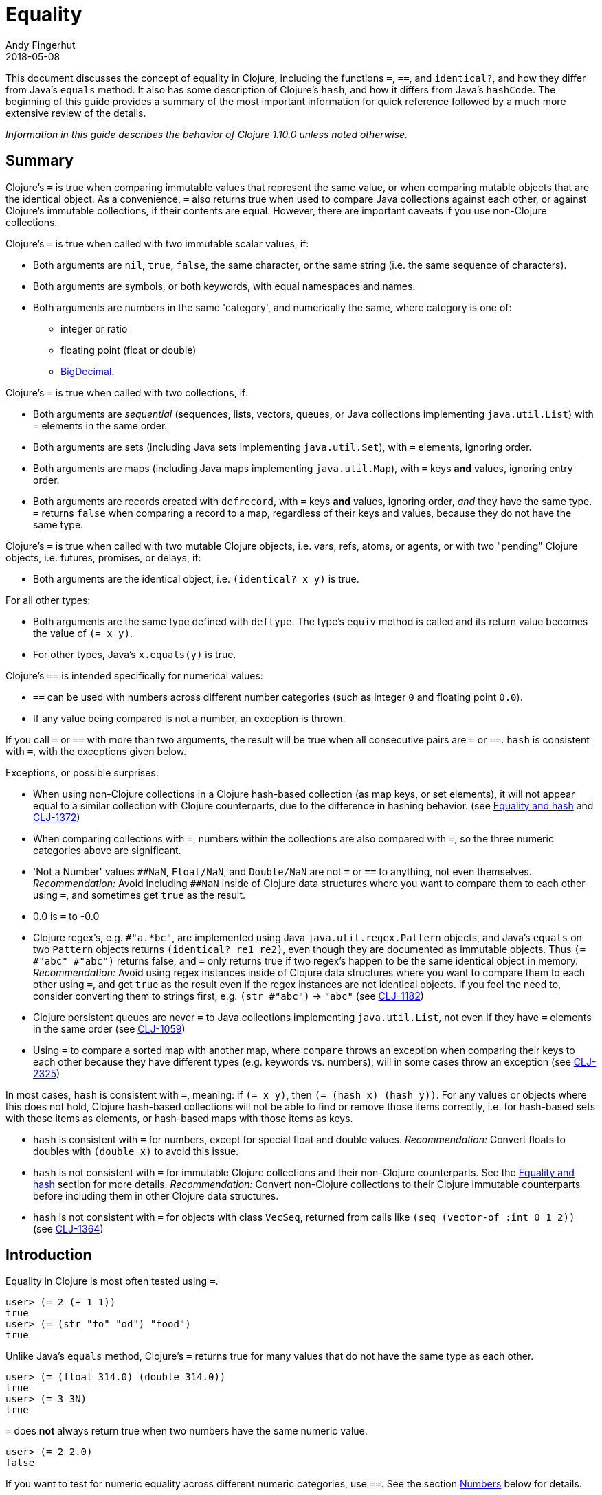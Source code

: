 = Equality
Andy Fingerhut
2018-05-08
:type: guides
:toc: macro
:icons: font

ifdef::env-github,env-browser[:outfilesuffix: .adoc]

This document discusses the concept of equality in Clojure, including the functions `=`, `==`, and `identical?`, and how they differ from Java's `equals` method.  It also has some description of Clojure's `hash`, and how it differs from Java's `hashCode`. The beginning of this guide provides a summary of the most important information for quick reference followed by a much more extensive review of the details.

_Information in this guide describes the behavior of Clojure 1.10.0 unless noted otherwise._

== Summary

Clojure's `=` is true when comparing immutable values that represent
the same value, or when comparing mutable objects that are the
identical object.  As a convenience, `=` also returns true when used
to compare Java collections against each other, or against Clojure's
immutable collections, if their contents are equal.  However, there
are important caveats if you use non-Clojure collections.

Clojure's `=` is true when called with two immutable scalar values, if:

* Both arguments are `nil`, `true`, `false`, the same character, or
  the same string (i.e. the same sequence of characters).
* Both arguments are symbols, or both keywords, with equal namespaces and names.
* Both arguments are numbers in the same 'category', and numerically
  the same, where category is one of:
** integer or ratio
** floating point (float or double)
** https://docs.oracle.com/javase/8/docs/api/java/math/BigDecimal.html[BigDecimal].

Clojure's `=` is true when called with two collections, if:

* Both arguments are _sequential_ (sequences, lists, vectors, queues,
  or Java collections implementing `java.util.List`) with `=` elements
  in the same order.
* Both arguments are sets (including Java sets implementing
  `java.util.Set`), with `=` elements, ignoring order.
* Both arguments are maps (including Java maps implementing
  `java.util.Map`), with `=` keys *and* values, ignoring entry order.
* Both arguments are records created with `defrecord`, with `=` keys
  *and* values, ignoring order, _and_ they have the same type.  `=`
  returns `false` when comparing a record to a map, regardless of
  their keys and values, because they do not have the same type.

Clojure's `=` is true when called with two mutable Clojure objects,
i.e. vars, refs, atoms, or agents, or with two "pending" Clojure
objects, i.e. futures, promises, or delays, if:

* Both arguments are the identical object, i.e. `(identical?  x y)` is true.

For all other types:

* Both arguments are the same type defined with `deftype`.  The type's
  `equiv` method is called and its return value becomes the value of
  `(= x y)`.
* For other types, Java's `x.equals(y)` is true.

Clojure's `==` is intended specifically for numerical values:

* `==` can be used with numbers across different number categories (such as integer `0` and floating point `0.0`).
* If any value being compared is not a number, an exception is thrown.

If you call `=` or `==` with more than two arguments, the result will
be true when all consecutive pairs are `=` or `==`.  `hash` is
consistent with `=`, with the exceptions given below.

Exceptions, or possible surprises:

* When using non-Clojure collections in a Clojure hash-based
  collection (as map keys, or set elements), it will not appear equal
  to a similar collection with Clojure counterparts, due to the
  difference in hashing behavior.  (see
  <<xref/../equality#equality_and_hash,Equality and hash>> and
  https://clojure.atlassian.net/browse/CLJ-1372[CLJ-1372])
* When comparing collections with `=`, numbers within the collections
  are also compared with `=`, so the three numeric categories above
  are significant.
* 'Not a Number' values `pass:[##NaN]`, `Float/NaN`, and `Double/NaN` are not
  `=` or `==` to anything, not even themselves.
  _Recommendation:_ Avoid including `pass:[##NaN]` inside of Clojure data
  structures where you want to compare them to each other using `=`,
  and sometimes get `true` as the result.
* 0.0 is `=` to -0.0
* Clojure regex's, e.g. `#"a.*bc"`, are implemented using Java
  `java.util.regex.Pattern` objects, and Java's `equals` on two
  `Pattern` objects returns `(identical? re1 re2)`, even though they
  are documented as immutable objects.  Thus `(= #"abc" #"abc")`
  returns false, and `=` only returns true if two regex's happen to be
  the same identical object in memory.  _Recommendation:_ Avoid using
  regex instances inside of Clojure data structures where you want to
  compare them to each other using `=`, and get `true` as the result
  even if the regex instances are not identical objects.  If you feel
  the need to, consider converting them to strings first, e.g. `(str
  #"abc")` -> `"abc"` (see
  https://clojure.atlassian.net/browse/CLJ-1182[CLJ-1182])
* Clojure persistent queues are never `=` to Java collections
  implementing `java.util.List`, not even if they have `=` elements in
  the same order (see
  https://clojure.atlassian.net/browse/CLJ-1059[CLJ-1059])
* Using `=` to compare a sorted map with another map, where `compare`
  throws an exception when comparing their keys to each other because
  they have different types (e.g. keywords vs. numbers), will in some
  cases throw an exception (see
  https://clojure.atlassian.net/browse/CLJ-2325[CLJ-2325])

In most cases, `hash` is consistent with `=`, meaning: if `(= x y)`,
then `(= (hash x) (hash y))`.  For any values or objects where this
does not hold, Clojure hash-based collections will not be able to find
or remove those items correctly, i.e. for hash-based sets with those
items as elements, or hash-based maps with those items as keys.

* `hash` is consistent with `=` for numbers, except for special float
  and double values.  _Recommendation:_ Convert floats to doubles with
  `(double x)` to avoid this issue.
* `hash` is not consistent with `=` for immutable Clojure collections
  and their non-Clojure counterparts.  See the
  <<xref/../equality#equality_and_hash,Equality and hash>>
  section for more details.  _Recommendation:_ Convert
  non-Clojure collections to their Clojure immutable counterparts
  before including them in other Clojure data structures.
* `hash` is not consistent with `=` for objects with class `VecSeq`,
  returned from calls like `(seq (vector-of :int 0 1 2))` (see
  https://clojure.atlassian.net/browse/CLJ-1364[CLJ-1364])

== Introduction

Equality in Clojure is most often tested using `=`.

[source,clojure]
----
user> (= 2 (+ 1 1))
true
user> (= (str "fo" "od") "food")
true
----

Unlike Java's `equals` method, Clojure's `=` returns true for many
values that do not have the same type as each other.

[source,clojure]
----
user> (= (float 314.0) (double 314.0))
true
user> (= 3 3N)
true
----

`=` does *not* always return true when two numbers have the same
numeric value.

[source,clojure]
----
user> (= 2 2.0)
false
----

If you want to test for numeric equality across different numeric categories, use `==`.  See the section <<xref/../equality#numbers,Numbers>> below for details.

Sequential collections (sequences, vectors, lists, and queues) with equal elements in the same order are equal:

[source,clojure]
----
user> (range 3)
(0 1 2)
user> (= [0 1 2] (range 3))
true
user> (= [0 1 2] '(0 1 2))
true
;; not = because different order
user> (= [0 1 2] [0 2 1])
false
;; not = because different number of elements
user> (= [0 1] [0 1 2])
false
;; not = because 2 and 2.0 are not =
user> (= '(0 1 2) '(0 1 2.0))
false
----

Two sets are equal if they have equal elements.  Sets are normally unordered but even with sorted sets, the sort order is not considered when comparing for equality.

[source,clojure]
----
user> (def s1 #{1999 2001 3001})
#'user/s1
user> s1
#{2001 1999 3001}
user> (def s2 (sorted-set 1999 2001 3001))
#'user/s2
user> s2
#{1999 2001 3001}
user> (= s1 s2)
true
----

Two maps are equal if they have the same set of keys, and each key
maps to equal values in each map.  As with sets, maps are unordered
and the sort order is not considered for sorted maps.

[source,clojure]
----
user> (def m1 (sorted-map-by > 3 -7 5 10 15 20))
#'user/m1
user> (def m2 {3 -7, 5 10, 15 20})
#'user/m2
user> m1
{15 20, 5 10, 3 -7}
user> m2
{3 -7, 5 10, 15 20}
user> (= m1 m2)
true
----

Note that while vectors are indexed and possess some map-like qualities, maps
and vectors never compare as `=` in Clojure:

[source,clojure]
----
user> (def v1 ["a" "b" "c"])
#'user/v1
user> (def m1 {0 "a" 1 "b" 2 "c"})
#'user/m1
user> (v1 0)
"a"
user> (m1 0)
"a"
user> (= v1 m1)
false
----

Any metadata associated with Clojure collections is ignored when
comparing them.

[source,clojure]
----
user> (def s1 (with-meta #{1 2 3} {:key1 "set 1"}))
#'user/s1
user> (def s2 (with-meta #{1 2 3} {:key1 "set 2 here"}))
#'user/s2
user> (binding [*print-meta* true] (pr-str s1))
"^{:key1 \"set 1\"} #{1 2 3}"
user> (binding [*print-meta* true] (pr-str s2))
"^{:key1 \"set 2 here\"} #{1 2 3}"
user> (= s1 s2)
true
user> (= (meta s1) (meta s2))
false
----

Records created with `defrecord` in many ways behave similarly to
Clojure maps.  However, they are only `=` to other records of the same
type, and only then if they have the same keys and the same values.
They are never equal to maps, even if they have the same keys and
values.

When you define a Clojure record, you are doing so in order to create
a distinct type that can be distinguished from other types -- you want
each type to have its own behavior with Clojure protocols and
multimethods.

[source,clojure]
----
user=> (defrecord MyRec1 [a b])
user.MyRec1
user=> (def r1 (->MyRec1 1 2))
#'user/r1
user=> r1
#user.MyRec1{:a 1, :b 2}

user=> (defrecord MyRec2 [a b])
user.MyRec2
user=> (def r2 (->MyRec2 1 2))
#'user/r2
user=> r2
#user.MyRec2{:a 1, :b 2}

user=> (def m1 {:a 1 :b 2})
#'user/m1

user=> (= r1 r2)
false             ; r1 and r2 have different types
user=> (= r1 m1)
false             ; r1 and m1 have different types
user=> (into {} r1)
{:a 1, :b 2}      ; this is one way to "convert" a record to a map
user=> (= (into {} r1) m1)
true              ; the resulting map is = to m1
----


Clojure `=` behaves the same as Java's `equals` for all types except
numbers and Clojure collections.

Booleans and characters are straightforward in their equality.

Strings are straightforward, too, except in some cases involving
Unicode where strings that consist of different sequences of Unicode
characters can look the same when displayed, and in some applications
should be treated as equal even though `=` returns false.  See
"Normalization" on the Wikipedia page on
http://en.wikipedia.org/wiki/Unicode_equivalence[Unicode equivalence] if
you are interested.  There are libraries like 
http://site.icu-project.org/[ICU] (International Components for Unicode for Java)
that can help if you need to do this.

Two symbols are equal if they have the same namespace and symbol name.
Two keywords are equal given the same conditions.  Clojure makes
equality testing for keywords particularly quick (a simple pointer
comparison).  It achieves this by its `intern` method of the Keyword
class guaranteeing that all keywords with the same namespace and name
will return the same keyword object.

[[numbers]]
== Numbers

Java `equals` is only true for two numbers if the types and numeric
values are the same.  Thus `equals` is false even for Integer 1 and
Long 1, because they have different types.  Exception: Java `equals`
is also false for two BigDecimal values that are numerically equal if
they have different scales, e.g. 1.50M and 1.500M are not equal.  This
behavior is documented for BigDecimal method
https://docs.oracle.com/javase/8/docs/api/java/math/BigDecimal.html#equals-java.lang.Object-[`equals`].

Clojure `=` is true if the 'category' and numeric values are the same.
Category is one of:

* integer or ratios, where integer includes all Java integer types such as `Byte`, `Short`, `Integer`, `Long`, `BigInteger`, and `clojure.lang.BigInt`, and ratios are represented with the Java type named `clojure.lang.Ratio`.
* floating point: `Float` and `Double`
* decimal: `BigDecimal`

So `(= (int 1) (long 1))` is true because they are in the same integer
category, but `(= 1 1.0)` is false because they are in different
categories (integer vs. floating).  While integers and ratios are
separate types in the Clojure implementation, for the purposes of `=`
they are effectively in the same category.  The results of arithmetic
operations on ratios are auto-converted to integers if they are whole
numbers.  Thus any Clojure number that has type Ratio cannot equal any
integer, so `=` always gives the correct numerical answer (`false`)
when comparing a ratio to an integer.

Clojure also has `==` that is only useful for comparing numbers.  It
returns true whenever `=` does.  It also returns true for numbers that
are numerically equal, even if they are in different categories.  Thus
`(= 1 1.0)` is false, but `(== 1 1.0)` is true.

Why does `=` have different categories for numbers, you might wonder?
It would be difficult (if it is even possible) to make `hash` consistent
with `=` if it behaved like `==` (see section
<<xref/../equality#equality_and_hash,Equality and hash>>).
Imagine trying to write `hash` such that it was guaranteed to
return the same hash value for all of `(float 1.5)`, `(double 1.5)`,
BigDecimal values 1.50M, 1.500M, etc. and the ratio `(/ 3 2)`.

Clojure uses `=` to compare values for equality when they are used as
elements in sets, or keys in maps.  Thus Clojure's numeric categories
come into play if you use sets with numeric elements or maps with
numeric keys.


=== Floating point numbers are usually approximations

Note that floating point values might behave in ways that surprise
you, if you have not learned of their approximate nature before.  They
are often approximations simply because they are represented with a
fixed number of bits, and thus many values cannot be represented
exactly and must be approximated (or be out of range).  This is true
for floating point numbers in any programming language.

[source,clojure]
----
user> (def d1 (apply + (repeat 100 0.1)))
#'user/d1
user> d1
9.99999999999998
user> (== d1 10.0)
false
----

There is a whole field called https://en.wikipedia.org/wiki/Numerical_analysis[Numerical Analysis]
dedicated to studying algorithms that use numerical approximation.
There are libraries of Fortran code that are used because their order
of floating point operations is carefully crafted to give guarantees
on the difference between their approximate answers and the exact
answers.  http://docs.oracle.com/cd/E19957-01/806-3568/ncg_goldberg.html["What Every Computer Scientist Should Know About Floating-Point Arithmetic"] is good reading if you want
quite a few details.

If you want exact answers for at least some kinds of problems, ratios
or BigDecimals might suit your needs.  Realize that these require
variable amounts of memory if the number of digits required grow
(e.g. after many arithmetic operations), and significantly more
computation time.  They also won't help if you want exact values of pi
or the square root of 2.


=== Floating point "Not A Number"

Clojure uses the underlying Java double-size floating point numbers
(64-bit) with representation and behavior defined by a standard, IEEE
754.  There is a special value http://en.wikipedia.org/wiki/NaN[`NaN`] ("Not A Number")
that is not even equal to itself. Clojure represents this value as
the symbolic value `pass:[##NaN]`.

[source,clojure]
----
user> (Math/sqrt -1)
##NaN
user> (= ##NaN ##NaN)
false
user> (== ##NaN ##NaN)
false
----

This leads to some odd behavior if this "value" appears in your data.
While no error occurs when adding `pass:[##NaN]` as a set element or a key in a
map, you cannot then search for it and find it.  You also cannot
remove it using functions like `disj` or `dissoc`.  It will appear
normally in sequences created from collections containing it.

[source,clojure]
----
user> (def s1 #{1.0 2.0 ##NaN})
#'user/s1
user> s1
#{2.0 1.0 ##NaN}
user> (s1 1.0)
1.0
user> (s1 1.5)
nil
user> (s1 ##NaN)
nil             ; cannot find ##NaN in a set, because it is not = to itself

user> (disj s1 2.0)
#{1.0 ##NaN}
user> (disj s1 ##NaN)
#{2.0 1.0 ##NaN}    ; ##NaN is still in the result!
----

In many cases, collections that contain `pass:[##NaN]` will not be `=` to another collection, even if they look like they should be, because `pass:[(= ##NaN ##NaN)]` is `false`:

[source,clojure]
----
user> (= [1 ##NaN] [1 ##NaN])
false
----

Oddly enough, there are exceptions where collections contain `pass:[##NaN]` that look like they should be `=`, and they are, because `pass:[(identical? ##NaN ##NaN)]` is `true`:

[source,clojure]
----
user> (def s2 #{##NaN 2.0 1.0})
#'user/s2
user> s2
#{2.0 1.0 ##NaN}
user> (= s1 s2)
true
----

Java has a special case in its `equals` method for floating point
values that makes `##NaN` equal to itself.  Clojure `=` and `==` do not.

[source,clojure]
----
user> (.equals ##NaN ##NaN)
true
----

[[equality_and_hash]]
== Equality and hash

Java has `equals` to compare pairs of objects for equality.

Java has a method `hashCode` that is _consistent_ with this notion of
equality (or is documented that it should be, at least).  This means
that for any two objects `x` and `y` where `equals` is true,
`x.hashCode()` and `y.hashCode()` are equal, too.

This hash consistency property makes it possible to use `hashCode` to
implement hash-based data structures like maps and sets that use hashing
techniques internally.  For example, a hash table could be used to
implement a set, and it will be guaranteed that objects with different
`hashCode` values can be put into different hash buckets, and objects
in different hash buckets will never be equal to each other.

Clojure has `=` and `hash` for similar reasons.  Since Clojure `=`
considers more pairs of things equal to each other than Java `equals`,
Clojure `hash` must return the same hash value for more pairs of
objects.  For example, `hash` always returns the same value regardless
of whether a sequence of `=` elements is in a sequence, vector, list,
or queue:

[source,clojure]
----
user> (hash ["a" 5 :c])
1698166287
user> (hash (seq ["a" 5 :c]))
1698166287
user> (hash '("a" 5 :c))
1698166287
user> (hash (conj clojure.lang.PersistentQueue/EMPTY "a" 5 :c))
1698166287
----

However, since `hash` is not consistent with `=` when comparing
Clojure immutable collections with their non-Clojure counterparts,
mixing the two can lead to undesirable behavior, as shown in the
examples below.

[source,clojure]
----
user=> (def java-list (java.util.ArrayList. [1 2 3]))
#'user/java-list
user=> (def clj-vec [1 2 3])
#'user/clj-vec

;; They are =, even though they are different classes
user=> (= java-list clj-vec)
true
user=> (class java-list)
java.util.ArrayList
user=> (class clj-vec)
clojure.lang.PersistentVector

;; Their hash values are different, though.

user=> (hash java-list)
30817
user=> (hash clj-vec)
736442005

;; If java-list and clj-vec are put into collections that do not use
;; their hash values, like a vector or array-map, then those
;; collections will be equal, too.

user=> (= [java-list] [clj-vec])
true
user=> (class {java-list 5})
clojure.lang.PersistentArrayMap
user=> (= {java-list 5} {clj-vec 5})
true
user=> (assoc {} java-list 5 clj-vec 3)
{[1 2 3] 3}

;; However, if java-list and clj-vec are put into collections that do
;; use their hash values, like a hash-set, or a key in a hash-map,
;; then those collections will not be equal because of the different
;; hash values.

user=> (class (hash-map java-list 5))
clojure.lang.PersistentHashMap
user=> (= (hash-map java-list 5) (hash-map clj-vec 5))
false               ; sorry, not true
user=> (= (hash-set java-list) (hash-set clj-vec))
false               ; also not true

user=> (get (hash-map java-list 5) java-list)
5
user=> (get (hash-map java-list 5) clj-vec)
nil                 ; you were probably hoping for 5

user=> (conj #{} java-list clj-vec)
#{[1 2 3] [1 2 3]}          ; you may have been expecting #{[1 2 3]}
user=> (hash-map java-list 5 clj-vec 3)
{[1 2 3] 5, [1 2 3] 3}      ; I bet you wanted {[1 2 3] 3} instead
----

Most of the time you use maps in Clojure, you do not specify whether
you want an array map or a hash map.  By default array maps are
used if there are at most 8 keys, and hash maps are used if there are
over 8 keys.  Clojure functions choose the implementation for you as
you do operations on the maps.  Thus even if you tried to use array
maps consistently, you are likely to frequently get hash maps as you
create larger maps.

We do _not_ recommend trying to avoid the use of hash-based sets and
maps in Clojure.  They use hashing to help achieve high performance in
their operations.  Instead we would recommend avoiding the use of
non-Clojure collections as parts within Clojure collections.
Primarily this advice is because most such non-Clojure collections are
mutable, and mutability often leads to subtle bugs.  Another reason is
the inconsistency of `hash` with `=`.

Similar behavior occurs for Java collections that implement
`java.util.List`, `java.util.Set`, and `java.util.Map`, and any of the
few kinds of values for which Clojure's `hash` is not consistent with
`=`.

If you use hash-inconsistent values as parts within _any_ Clojure
collection, even as elements in a sequential collection like a list or
vector, those collections become hash-inconsistent with each other,
too.  This occurs because the hash value of collections is calculated
by combining the hash values of their parts.

=== Historical notes on hash inconsistency for non-Clojure collections

You are likely wondering _why_ `hash` is not consistent with `=` for
non-Clojure collections.  Non-Clojure collections have used Java's
`hashCode` method long before Clojure existed.  When Clojure was
initially developed, it used the same formula for calculating a hash
function from collection elements as `hashCode` did.

Before the release of Clojure 1.6.0 it was discovered that this use of
`hashCode` for Clojure's `hash` function can lead to many hash
collisions when small collections are used as set elements or map
keys.

For example, imagine a Clojure program that represents the contents of
a 2-dimensional grid with 100 rows and 100 columns using a map with
keys that are vectors of two numbers in the range [0, 99].  There are
10,000 such points in this grid, so 10,000 keys in the map, but
`hashCode` only gives 3,169 different results.

[source,clojure]
----
user=> (def grid-keys (for [x (range 100), y (range 100)]
                        [x y]))
#'user/grid-keys
user=> (count grid-keys)
10000
user=> (take 5 grid-keys)
([0 0] [0 1] [0 2] [0 3] [0 4])
user=> (take-last 5 grid-keys)
([99 95] [99 96] [99 97] [99 98] [99 99])
user=> (count (group-by #(.hashCode %) grid-keys))
3169
----

Thus there are an average of 10,000 / 3,169 = 3.16 collisions per hash
bucket if the map uses the default Clojure implementation of a
hash-map.

The Clojure developers
https://archive.clojure.org/design-wiki/display/design/Better%2Bhashing.html[analyzed]
several alternate hash functions, and chose one based on the Murmur3
hash function, which has been in use since Clojure 1.6.0.  It also
uses a different way than Java's `hashCode` does to combine the hashes
of multiple elements in a collection.

At that time, Clojure could have changed `hash` to use the new
technique for non-Clojure collections as well, but it was judged that
doing so would significantly slow down a Java method called `hasheq`,
used to implement `hash`.  See
https://clojure.atlassian.net/browse/CLJ-1372[CLJ-1372] for approaches
that have been considered so far, but as of this time no one has
discovered a competitively fast way to do it.

=== Other cases of `hash` inconsistent with `=`

For some Float and Double values that are `=` to each other, their
`hash` values are inconsistent:

[source,clojure]
----
user> (= (float 1.0e9) (double 1.0e9))
true
user> (map hash [(float 1.0e9) (double 1.0e9)])
(1315859240 1104006501)
user> (hash-map (float 1.0e9) :float-one (double 1.0e9) :oops)
{1.0E9 :oops, 1.0E9 :float-one}
----

You can avoid the `Float` vs `Double` hash inconsistency by
consistently using one or the other types in floating point code.
Clojure defaults to doubles for floating point values, so that may be
the most convenient choice.

Rich Hickey has decided that changing this inconsistency in hash
values for types `Float` and `Double` is out of scope for Clojure
(mentioned in a comment of
https://clojure.atlassian.net/browse/CLJ-1036[CLJ-1036]).  Ticket
https://clojure.atlassian.net/browse/CLJ-1649[CLJ-1649] has been filed
suggesting a change that `=` always return false when comparing floats
to doubles, which would make `hash` consistent with `=` by eliminating
the restriction on `hash`, but there is no decision on that yet.

== Defining equality for your own types

See the code of the projects below for examples of how to do this, and much more.  In
particular, the Java methods `equals` and `hashCode` from standard
Java objects, and the Clojure Java methods `equiv` and `hasheq` are
the most relevant for how `=` and `hash` behave.

* https://github.com/clojure/data.priority-map[org.clojure/data.priority-map]
* https://github.com/clj-commons/ordered[org.flatland/ordered] but note
  that it needs a change so that its custom ordered map data structure
  is not `=` to any Clojure record:
  https://github.com/clj-commons/ordered/pull/34[PR #34]

== References

The paper
http://citeseerx.ist.psu.edu/viewdoc/download;jsessionid=1?doi=10.1.1.23.9999&rep=rep1&type=pdf["Equal Rights for Functional Objects, or, the More Things Change, The More They Are the Same"] by Henry
Baker includes code written in Common Lisp for a function `EGAL` that
was an inspiration for Clojure's `=`.  The idea of "deep equality"
making sense for immutable values, but not as much sense for mutable
objects (unless the mutable objects are the same object in memory), is
independent of programming language.

Some differences between `EGAL` and Clojure's `=` are described below.
These are fairly esoteric details about the behavior of `EGAL`, and
are not necessary to know for an understanding of Clojure's `=`.

=== Comparing mutable collections to other things

`EGAL` is defined to be `false` when comparing mutable objects to
anything else, unless that other thing is the same identical mutable
object in memory.

As a convenience, Clojure's `=` is designed to return `true` in some
cases when comparing Clojure immutable collections to non-Clojure
collections.

There is no Java method to determine whether an arbitrary collection
is mutable or immutable, so it is not possible in Clojure to implement
the intended behavior of `EGAL`, although one might consider `=` "closer"
to `EGAL` if it always returned `false` when one of the arguments was
a non-Clojure collection.

=== Lazy and pending values

Baker recommends that `EGAL` force lazy values when comparing them
(see Section 3. J. "Lazy Values" in the "Equal Rights for Functional Objects" paper).  When comparing a lazy sequence to
another sequential thing, Clojure's `=` does force the evaluation of
the lazy sequence, stopping if it reaches a non-`=` sequence element.
Chunked sequences, e.g. as produced by `range`, can cause evaluation
to proceed a little bit further than that point, as is the case for
any event in Clojure that causes evaluation of part of a lazy
sequence.

Clojure's `=` does not `deref` delay, promise, or future objects when
comparing them.  Instead, it compares them via `identical?`, thus
returning `true` only if they are the same identical object in memory,
even if calling `deref` on them would result in values that were `=`.

=== Closures

Baker describes in detail how `EGAL` can return `true` in some cases
when comparing
https://en.wikipedia.org/wiki/Closure_(computer_programming)[closures]
to each other (see Section 3. D. "Equality of Functions and
Function-Closures" in the "Equal Rights for Functional Objects" paper).

When given a function or closure as an argument, Clojure's `=` only
returns `true` if they are `identical?` to each other.

Baker appeared to be motivated to define `EGAL` this way because of
the prevalence in some Lisp family languages of using closures to
represent objects, where those objects could contain mutable state, or
immutable values (see the example below).  Given that Clojure has
multiple other ways of creating immutable values and mutable objects
(e.g. records, reify, proxy, deftype), using closures to do so is
uncommon.

```clojure
(defn make-point [init-x init-y]
  (let [x init-x
        y init-y]
    (fn [msg]
      (cond (= msg :get-x) x
            (= msg :get-y) y
	    (= msg :get-both) [x y]
	    :else nil))))

user=> (def p1 (make-point 5 7))
#'user/p1
user=> (def p2 (make-point -3 4))
#'user/p2
user=> (p1 :get-x)
5
user=> (p2 :get-both)
[-3 4]
user=> (= p1 p2)
false             ; We expect this to be false,
                  ; because p1 and p2 have different x, y values
user=> (def p3 (make-point 5 7))
#'user/p3
user=> (= p1 p3)
false             ; Baker's EGAL would return true here.  Clojure
                  ; = returns false because p1 and p3 are not identical?
```
